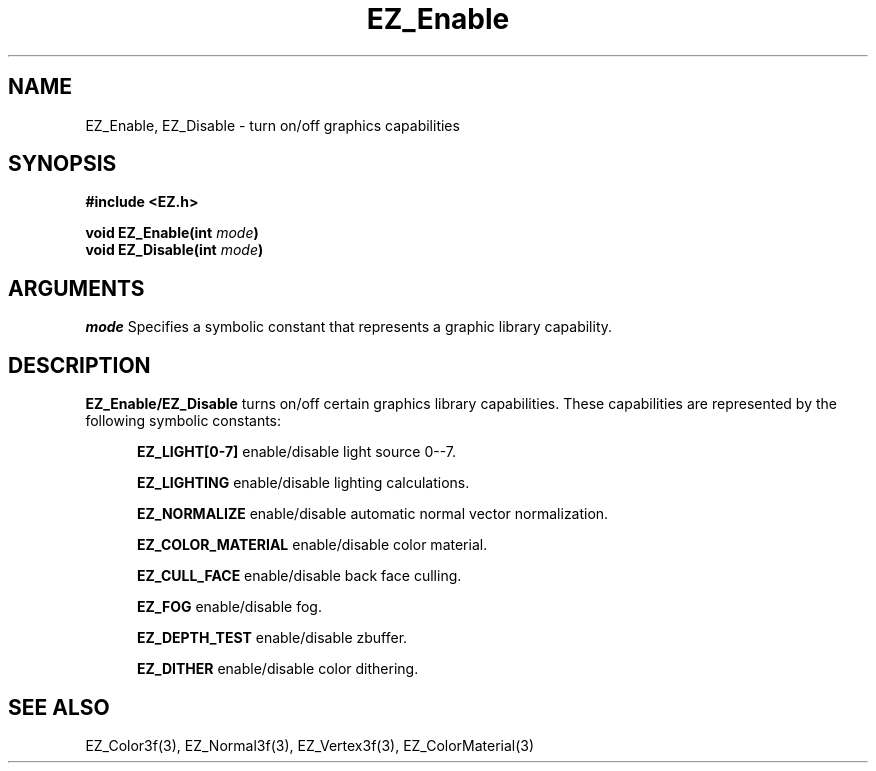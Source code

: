 '\"
'\" Copyright (c) 1997 Maorong Zou
'\" 
.TH EZ_Enable 3 "" EZWGL "EZWGL Functions"
.BS
.SH NAME
EZ_Enable, EZ_Disable \- turn on/off graphics capabilities

.SH SYNOPSIS
.nf
.B #include <EZ.h>
.sp
.BI "void EZ_Enable(int " mode )
.BI "void EZ_Disable(int " mode )

.SH ARGUMENTS
\fImode\fR Specifies a symbolic constant that represents a graphic
library capability. 

.SH DESCRIPTION
\fBEZ_Enable/EZ_Disable\fR turns on/off certain graphics library
capabilities. These capabilities are represented by the following
symbolic constants:
.sp
.in +5
\fBEZ_LIGHT[0-7]\fR  enable/disable light source 0--7.
.sp
\fBEZ_LIGHTING\fR enable/disable lighting calculations.
.sp
\fBEZ_NORMALIZE\fR enable/disable automatic normal vector normalization.
.sp
\fBEZ_COLOR_MATERIAL\fR enable/disable color material.
.sp
\fBEZ_CULL_FACE\fR enable/disable back face culling.
.sp
\fBEZ_FOG\fR enable/disable fog.
.sp
\fBEZ_DEPTH_TEST\fR enable/disable zbuffer.
.sp
\fBEZ_DITHER\fR enable/disable color dithering.
.in -5

.SH "SEE ALSO"
EZ_Color3f(3), EZ_Normal3f(3), EZ_Vertex3f(3), EZ_ColorMaterial(3)



